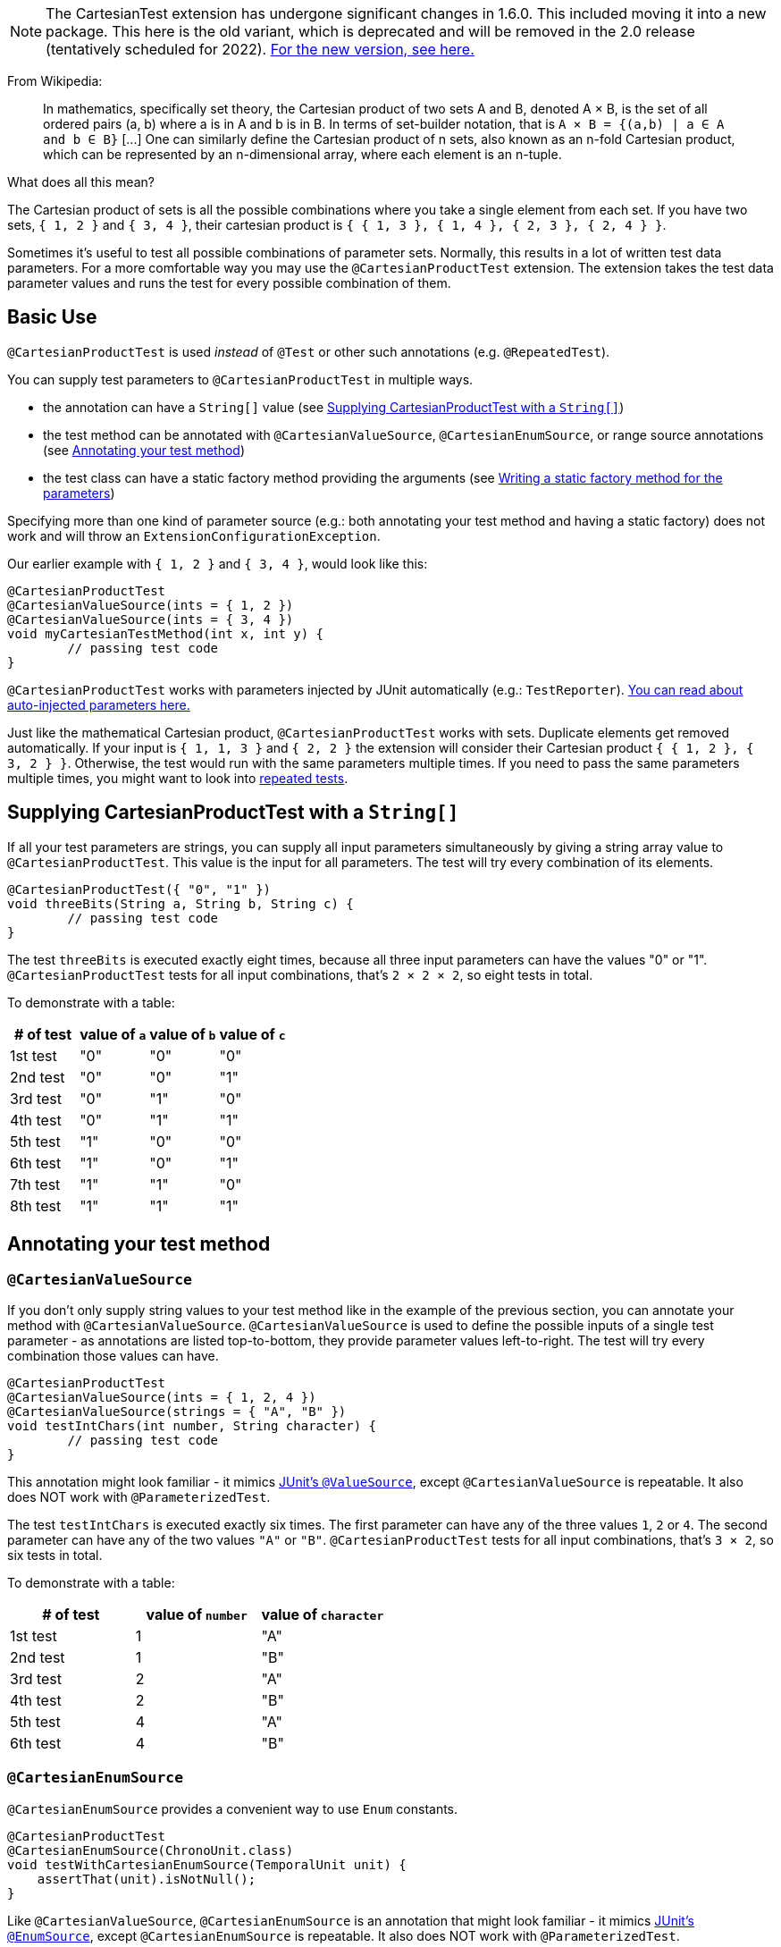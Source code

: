 :page-title: Cartesian Product of Parameters [removed in 2.0]
:page-description: The JUnit 5 (Jupiter) extension `@CartesianTest` adds a variant of parameterized tests that executes a test for each possible combination of input arguments
:page-unlist: true

NOTE: The CartesianTest extension has undergone significant changes in 1.6.0.
This included moving it into a new package.
This here is the old variant, which is deprecated and will be removed in the 2.0 release (tentatively scheduled for 2022).
link:/docs/cartesian-product[For the new version, see here.]

From Wikipedia:

> In mathematics, specifically set theory, the Cartesian product of two sets A and B, denoted A × B, is the set of all ordered pairs (a, b) where a is in A and b is in B.
> In terms of set-builder notation, that is `A × B = {(a,b) | a ∈ A and b ∈ B}`
> +[...]+
> One can similarly define the Cartesian product of n sets, also known as an n-fold Cartesian product, which can be represented by an n-dimensional array, where each element is an n-tuple.

What does all this mean?

The Cartesian product of sets is all the possible combinations where you take a single element from each set.
If you have two sets, `{ 1, 2 }` and `{ 3, 4 }`, their cartesian product is `{ { 1, 3 }, { 1, 4 }, { 2, 3 }, { 2, 4 } }`.

Sometimes it's useful to test all possible combinations of parameter sets.
Normally, this results in a lot of written test data parameters.
For a more comfortable way you may use the `@CartesianProductTest` extension.
The extension takes the test data parameter values and runs the test for every possible combination of them.

== Basic Use

`@CartesianProductTest` is used _instead_ of `@Test` or other such annotations (e.g. `@RepeatedTest`).

You can supply test parameters to `@CartesianProductTest` in multiple ways.

- the annotation can have a `String[]` value (see <<Supplying CartesianProductTest with a `String[]`>>)
- the test method can be annotated with `@CartesianValueSource`, `@CartesianEnumSource`, or range source annotations (see <<Annotating your test method>>)
- the test class can have a static factory method providing the arguments (see <<Writing a static factory method for the parameters>>)

Specifying more than one kind of parameter source (e.g.: both annotating your test method and having a static factory) does not work and will throw an `ExtensionConfigurationException`.

Our earlier example with `{ 1, 2 }` and `{ 3, 4 }`, would look like this:

[source,java]
----
@CartesianProductTest
@CartesianValueSource(ints = { 1, 2 })
@CartesianValueSource(ints = { 3, 4 })
void myCartesianTestMethod(int x, int y) {
	// passing test code
}
----

`@CartesianProductTest` works with parameters injected by JUnit automatically (e.g.: `TestReporter`).
https://junit.org/junit5/docs/current/user-guide/#writing-tests-dependency-injection::[You can read about auto-injected parameters here.]

Just like the mathematical Cartesian product, `@CartesianProductTest` works with sets.
Duplicate elements get removed automatically.
If your input is `{ 1, 1, 3 }` and `{ 2, 2 }` the extension will consider their Cartesian product `{ { 1, 2 }, { 3, 2 } }`.
Otherwise, the test would run with the same parameters multiple times.
If you need to pass the same parameters multiple times, you might want to look into https://junit.org/junit5/docs/current/user-guide/#writing-tests-repeated-tests[repeated tests].

== Supplying CartesianProductTest with a `String[]`

If all your test parameters are strings, you can supply all input parameters simultaneously by giving a string array value to `@CartesianProductTest`.
This value is the input for all parameters.
The test will try every combination of its elements.

[source,java]
----
@CartesianProductTest({ "0", "1" })
void threeBits(String a, String b, String c) {
	// passing test code
}
----

The test `threeBits` is executed exactly eight times, because all three input parameters can have the values "0" or "1".
`@CartesianProductTest` tests for all input combinations, that's `2 × 2 × 2`, so eight tests in total.

To demonstrate with a table:

|===
| # of test | value of `a`   | value of `b`   | value of `c`

| 1st test  | "0"            | "0"            | "0"
| 2nd test  | "0"            | "0"            | "1"
| 3rd test  | "0"            | "1"            | "0"
| 4th test  | "0"            | "1"            | "1"
| 5th test  | "1"            | "0"            | "0"
| 6th test  | "1"            | "0"            | "1"
| 7th test  | "1"            | "1"            | "0"
| 8th test  | "1"            | "1"            | "1"
|===

== Annotating your test method

=== `@CartesianValueSource`

If you don't only supply string values to your test method like in the example of the previous section, you can annotate your method with `@CartesianValueSource`.
`@CartesianValueSource` is used to define the possible inputs of a single test parameter - as annotations are listed top-to-bottom, they provide parameter values left-to-right.
The test will try every combination those values can have.

[source,java]
----
@CartesianProductTest
@CartesianValueSource(ints = { 1, 2, 4 })
@CartesianValueSource(strings = { "A", "B" })
void testIntChars(int number, String character) {
	// passing test code
}
----

This annotation might look familiar - it mimics https://junit.org/junit5/docs/current/user-guide/#writing-tests-parameterized-tests-sources-ValueSource::[JUnit's `@ValueSource`], except `@CartesianValueSource` is repeatable.
It also does NOT work with `@ParameterizedTest`.

The test `testIntChars` is executed exactly six times.
The first parameter can have any of the three values `1`, `2` or `4`.
The second parameter can have any of the two values `"A"` or `"B"`.
`@CartesianProductTest` tests for all input combinations, that's `3 × 2`, so six tests in total.

To demonstrate with a table:

|===
| # of test | value of `number` | value of `character`

| 1st test  | 1                 | "A"
| 2nd test  | 1                 | "B"
| 3rd test  | 2                 | "A"
| 4th test  | 2                 | "B"
| 5th test  | 4                 | "A"
| 6th test  | 4                 | "B"
|===

=== `@CartesianEnumSource`

`@CartesianEnumSource` provides a convenient way to use `Enum` constants.

[source,java]
----
@CartesianProductTest
@CartesianEnumSource(ChronoUnit.class)
void testWithCartesianEnumSource(TemporalUnit unit) {
    assertThat(unit).isNotNull();
}
----

Like `@CartesianValueSource`, `@CartesianEnumSource` is an annotation that might look familiar - it mimics https://junit.org/junit5/docs/current/user-guide/#writing-tests-parameterized-tests-sources-EnumSource::[JUnit's `@EnumSource`], except `@CartesianEnumSource` is repeatable.
It also does NOT work with `@ParameterizedTest`.

The annotation's `value` attribute is optional.
When omitted, the declared type of the parameter of the `@CartesianProductTest` method, which has the same relative index of the annotation, is used.
The test will fail if it does not reference an enum type.
Thus, the `value` attribute is required in the above example because the method parameter is declared as `TemporalUnit`, i.e. the interface implemented by `ChronoUnit`, which isn't an enum type.
Changing the method parameter type to `ChronoUnit` allows you to omit the explicit enum type from the annotation as follows.

[source,java]
----
@CartesianProductTest
@CartesianEnumSource
void testWithCartesianEnumSourceWithAutoDetection(ChronoUnit unit) {
    assertThat(unit).isNotNull();
}
----

As the above example has only one annotation, the type of the first parameter is used.
The automatic detection of the enum type also works in cases with several `@CartesianEnumSource` annotations, even when mixed with other annotation supported by `@CartesianProductTest`.

[source,java]
----
@CartesianProductTest
@IntRangeSource(from = 0, to = 2)
@CartesianEnumSource
@CartesianEnumSource
@CartesianValueSource(longs = { 2, 3 })
void testWithCartesianEnumSourceMixedWithOtherAnnotations(int i, TestEnum e1, AnotherTestEnum e2, long l) {
    assertThat(i).isNotNull();
    assertThat(e1).isNotNull();
    assertThat(e2).isNotNull();
    assertThat(l).isNotNull();
}
----

The annotation provides an optional `names` attribute that lets you specify which constants shall be used, like in the following example.
If omitted, all constants will be used.

[source,java]
----
@CartesianProductTest
@CartesianEnumSource(names = { "DAYS", "HOURS" })
void testWithCartesianEnumSourceInclude(ChronoUnit unit) {
    assertThat(EnumSet.of(ChronoUnit.DAYS, ChronoUnit.HOURS)).contains(unit);
}
----

The annotation also provides an optional `mode` attribute that enables fine-grained control over which constants are passed to the test method.
For example, you can exclude names from the enum constant pool or specify regular expressions as in the following examples.

[source,java]
----
@CartesianProductTest
@CartesianEnumSource(mode = EXCLUDE, names = { "ERAS", "FOREVER" })
void testWithCartesianEnumSourceExclude(ChronoUnit unit) {
    assertThat(EnumSet.of(ChronoUnit.ERAS, ChronoUnit.FOREVER)).doesNotContain(unit);
}
----

[source,java]
----
@CartesianProductTest
@CartesianEnumSource(mode = MATCH_ALL, names = "^.*DAYS$")
void testWithCartesianEnumSourceRegex(ChronoUnit unit) {
    assertThat(unit.name()).endsWith("DAYS");
}
----

The example below shows how to use `@CartesianEnumSource` with two `Enum` types.

[source,java]
----
enum MyEnum {
	ONE, TWO, THREE
}

enum AnotherEnum {
	ALPHA, BETA, GAMMA, DELTA
}

@CartesianProductTest
@CartesianEnumSource(MyEnum.class)
@CartesianEnumSource(value = AnotherEnum.class, names = { "ALPHA", "DELTA" }, mode = Mode.EXCLUDE)
void testEnumValues(MyEnum myEnum, AnotherEnum anotherEnum) {
	// passing test code
}
----

The test `testEnumValues` is executed exactly six times.
The first parameter can have any of the three constants `ONE`, `TWO` or `THREE`.
The second parameter can have any of the two constants `BETA` or `GAMMA` (note the `EXCLUDE` mode applied to the other two constants).
`@CartesianProductTest` tests for all input combinations, that's `3 × 2`, so six tests in total.

To demonstrate with a table:

|===
| # of test | value of `myEnum` | value of `anotherEnum`

| 1st test  | ONE               | BETA
| 2nd test  | ONE               | GAMMA
| 3rd test  | TWO               | BETA
| 4th test  | TWO               | GAMMA
| 5th test  | THREE             | BETA
| 6th test  | THREE             | GAMMA
|===

`@CartesianEnumSource` can also be combined with other supported annotations, like `@CartesianValueSource`:

[source,java]
----
enum MyEnum {
	ONE, TWO, THREE
}

@CartesianProductTest
@CartesianValueSource(ints = { 1, 2, 3 })
@CartesianEnumSource(MyEnum.class)
void testEnumValues(int i, MyEnum myEnum) {
	// passing test code
}
----

=== Range Source annotations

Alternatively, you can annotate your test method with link:/docs/range-sources[range source annotations].
For _this purpose only_, range sources are repeatable.
When you annotate your `@CartesianProductTest` with a range source, you specify the inputs to a single test parameter.
This is _not_ like `@ParameterizedTest` where you have to define all inputs in a single `@ArgumentsSource`.

[source,java]
----
@CartesianProductTest
@ShortRangeSource(from = 1, to = 3, step = 1)
@LongRangeSource(from = 0L, to = 2L, step = 1, closed = true)
void testShortAndLong(short s, long l) {
	// passing test code
}
----

Just like with `@CartesianValueSource`, annotations get assigned to parameters in order.
The first annotation from the top gets assigned to the first parameter, the second annotation to the second parameter and so on.

The test `testShortAndLong` is executed exactly six times.
The first parameter can have any of the two values `1`, `2`.
The second parameter can have any of the three values `0L`, `1L` or `2L`.
`@CartesianProductTest` tests for all input combinations, that's `2 × 3`, so six tests in total.

To demonstrate with a table:

|===
| # of test | value of `s` | value of `l`

| 1st test  | 1            | 0L
| 2nd test  | 1            | 1L
| 3rd test  | 1            | 2L
| 4th test  | 2            | 0L
| 5th test  | 2            | 1L
| 6th test  | 2            | 2L
|===

For more information, please see the link:/docs/range-sources[separate documentation about range sources].
You can combine range sources with `@CartesianValueSource`, it works as you'd expect:

[source,java]
----
@CartesianProductTest
@ShortRangeSource(from = 1, to = 3)
@CartesianValueSource(strings = { "text one", "text two" })
void mixAndMatchTest(short number, String text) {
	// passing test code
}
----

== Writing a static factory method for the parameters

If your tests require special inputs that `@CartesianValueSource` is not able to supply, you can define a static factory method to supply your test parameters.
By default, this method must have the same name as the test method, but you can specify a different name with the `factory` annotation parameter.
Just like with JUnit's `@MethodSource`, you can specify the factory method with its fully-qualified name (including the class), e.g. `com.example.Class#factory`.
This method must return `CartesianProductTest.Sets`.
`CartesianProductTest.Sets` is a helper class, specifically for creating sets for `@CartesianProductTest`.
To create the test data, instantiate a `new CartesianProductTest.Sets()` then use the methods `add()` (with varargs arguments) or `addAll()` (with `Iterable` or `Stream` argument) to register the values for the parameters.

[source,java]
----
@CartesianProductTest
void nFold(String string, Class<?> clazz, TimeUnit unit) {
	// passing test code
}

static CartesianProductTest.Sets nFold() {
	return new CartesianProductTest.Sets()
		// e.g. with a `List<String> letters`,
		// you can use `addAll`:
		// .addAll(letters)
		.add("Alpha", "Omega")
		.add(Runnable.class, Cloneable.class, Predicate.class)
		.add(TimeUnit.DAYS, TimeUnit.HOURS);
}
----

The test `nFold` is executed exactly twelve times.
The first parameter can have any of the two values `"Alpha"` or `"Omega"`.
The second parameter can have any of the three values `Runnable.class`, `Cloneable.class` or `Predicate.class`.
The third parameter can have any of the two values `TimeUnit.DAYS` or `TimeUnit.HOURS`.
`@CartesianProductTest` tests for all input combinations, that's `2 × 3 × 2`, so twelve tests in total.

To demonstrate with a table:

|===
| # of test  | value of `string` | value of `clazz` | value of `unit`

| 1st test   | "Alpha"           | Runnable.class   | TimeUnit.DAYS
| 2nd test   | "Alpha"           | Runnable.class   | TimeUnit.HOURS
| 3rd test   | "Alpha"           | Cloneable.class  | TimeUnit.DAYS
| 4th test   | "Alpha"           | Cloneable.class  | TimeUnit.HOURS
| 5th test   | "Alpha"           | Predicate.class  | TimeUnit.DAYS
| 6th test   | "Alpha"           | Predicate.class  | TimeUnit.HOURS
| 7th test   | "Omega"           | Runnable.class   | TimeUnit.DAYS
| 8th test   | "Omega"           | Runnable.class   | TimeUnit.HOURS
| 9th test   | "Omega"           | Cloneable.class  | TimeUnit.DAYS
| 10th test  | "Omega"           | Cloneable.class  | TimeUnit.HOURS
| 11th test  | "Omega"           | Predicate.class  | TimeUnit.DAYS
| 12th test  | "Omega"           | Predicate.class  | TimeUnit.HOURS
|===

Remember, you can reuse the same argument provider method, by explicitly passing its name to `@CartesianProductTest`'s `factory` attribute.

[source,java]
----
@CartesianProductTest(factory = "provideArguments")
void testNeedingArguments(String string, int i) {
	// passing test code
}

@CartesianProductTest(factory = "provideArguments")
void testNeedingSameArguments(String string, int i) {
	// different passing test code
}

static CartesianProductTest.Sets provideArguments() {
	return new CartesianProductTest.Sets()
		.add("Mercury", "Earth", "Venus")
		.add(1, 12, 144);
}
----

=== Conditions for the static factory method

There are multiple conditions the static factory method has to fulfill to qualify:

- must have the same name as the test method (or its name must be specified via the `factory` attribute)
- must be `static`
- must have **no** parameters
- must return `CartesianProductTest.Sets`
- must register values for every parameter exactly once
- must register values in order

=== Returning wrong `Sets` in the static factory method

If you register too few, too many, or conflicting parameters, you will get an https://junit.org/junit5/docs/current/api/org.junit.jupiter.api/org/junit/jupiter/api/extension/ParameterResolutionException.html[`ParameterResolutionException`].
"Conflicting parameters" means your test method has a parameter that should be injected by JUnit (e.g.: `TestReporter`) but you also try to inject it.

Examples of badly configured tests/static factory method:

[source,java]
----
@CartesianProductTest(factory = "resolveParameters")
void tooFewParameters(String string, int i, boolean b) {
	// fails because the boolean parameter is not resolved
}

@CartesianProductTest(factory = "resolveParameters")
void tooManyParameters(String string) {
	// fails because we try to supply a non-existent integer parameter
}

@CartesianProductTest(factory = "resolveParameters")
void wrongOrderParameters(int i, String string) {
	// fails because the static factory method declared parameter sets in the wrong order
}

@CartesianProductTest(factory = "resolveTestReporterParam")
void conflictingParameters(String string, TestReporter info) {
	// fails because both the factory method and JUnit tries to inject TestReporter
}

static CartesianProductTest.Sets resolveParameters() {
	return new CartesianProductTest.Sets()
		.add("A", "B", "C")
		.add(1, 2, 3);
}

static CartesianProductTest.Sets resolveTestReporterParam() {
	return new CartesianProductTest.Sets()
		.add("A", "B", "C")
		.add(new MyTestReporter()); // in this case MyTestReporter implements TestReporter
}
----

== Writing your own `@ArgumentsSource` for `@CartesianProductTest`

You might find that the available `@ArgumentsSource` annotations do not fit your need.
In that case, you can write a custom https://junit.org/junit5/docs/current/api/org.junit.jupiter.params/org/junit/jupiter/params/provider/ArgumentsSource.html[`@ArgumentsSource`] and a corresponding https://junit.org/junit5/docs/current/api/org.junit.jupiter.params/org/junit/jupiter/params/provider/ArgumentsProvider.html[`ArgumentsProvider`] for `@CartesianProductTest`.

Let's demonstrate with an example.

For the sake of the example, let's imagine that `@CartesianValueSource` does not exist.
We would like to have an `@ArgumentsSource`, where we can specify integers.
Let's create an annotation for it.

[source,java]
----
import java.lang.annotation.*;

@Target(ElementType.METHOD)
@Retention(RetentionPolicy.RUNTIME)
@Repeatable(CartesianIntSources.class)
@ArgumentsSource(IntArgumentsProvider.class)
public @interface CartesianIntSource {

	int[] numbers();

	@interface CartesianIntSources {
		CartesianIntSource[] value();
	}
}
----

The annotation has to have `RUNTIME` retention, so JUnit (and Pioneer) can discover it on your test via reflection.
It does not have to be repeatable, necessarily, but it is strongly recommended, since you can only specify the input of a single test parameter in a single annotation.
It has to be annotated with `@ArgumentsSource`, so Pioneer knows which ArgumentsProvider it should invoke.

Next, we need to have a class that takes these values and passes them to our test.

[source,java]
----
import java.util.Arrays;
import java.util.stream.Stream;

import org.junit.jupiter.api.extension.ExtensionContext;
import org.junit.jupiter.params.provider.Arguments;
import org.junit.jupiter.params.provider.ArgumentsProvider;

class IntArgumentsProvider implements ArgumentsProvider, CartesianAnnotationConsumer<CartesianIntSource> {

	private CartesianIntSource source;

	@Override
	void accept(CartesianIntSource source) {
		this.source = source;
	}

	@Override
	public Stream<? extends Arguments> provideArguments(ExtensionContext context) {
		return Arrays.stream(source.value()).map(Arguments::of);
	}

}
----

The class has to implement both interfaces (`ArgumentsProvider` and `CartesianAnnotationConsumer<? extends Annotation>`).
Note that an implementation of `ArgumentsProvider` must be declared as either a top-level class or as a static nested class.
The `IntArgumentsProvider` class first 'consumes' the annotation via the `accept` method, then provides the arguments to JUnit via the `provideArguments` method.
The order of these operations is guaranteed, so `accept` is always first and `provideArguments` is always second.

In our case, we don't have to process the values we pass in the annotation, so we just return the values as is, but you could do additional processing, for example:

[source,java]
----
// no annotations to make example shorter
@interface PeopleSource {

	String[] names();

	int ages();

}

// no class definition to make example shorter
@Override
public Stream<? extends Arguments> provideArguments(ExtensionContext context) {
	return IntStream.range(0, source.names().length)
		.mapToObj(i -> new Person(source.names()[i], source.ages()[i]))
		.map(Arguments::of);
}
----

== Customizing Display Names

By default, the display name of a CartesianProductTest invocation contains the invocation index and the String representation of all arguments for that specific invocation.
You can customize invocation display names via the `name` attribute of the `@CartesianProductTest` annotation.
For example:

[source,java]
----
@CartesianProductTest(value = {"0", "1"}, name = "{index} => first bit: {0} second bit: {1}")
@DisplayName("Basic bit test")
void testWithCustomDisplayName(String a, String b) {
	// passing test code
}
----

When executing the above test, you should see output similar to the following:

[source]
----
Basic bit test
├─ 1 => first bit: 0 second bit: 0
├─ 2 => first bit: 0 second bit: 1
├─ 3 => first bit: 1 second bit: 0
└─ 4 => first bit: 1 second bit: 1
----

Please note that name is a MessageFormat pattern.
A single quote (') needs to be represented as a doubled single quote ('') in order to be displayed.

CartesianProductTest supports the following placeholders in custom display names:

|===
| Placeholder | Description

| `{displayName}`
| the display name of the method
| `{index}`
| the current invocation index, starting with 1
| `{arguments}`
| the complete, comma-separated arguments list
| `{0}`, `{1}`, ...
| an individual argument
|===

== Warning: Do not `@CartesianProductTest` with `@Test`

If `@CartesianProductTest` is combined with `@Test` or `TestTemplate`-based mechanisms (like `@RepeatedTest` or `@ParameterizedTest`), the test engine will execute it according to each annotation (i.e. more than once).
This is most likely unwanted and will probably lead to the following exception/failure message:

> org.junit.jupiter.api.extension.ParameterResolutionException:
> No ParameterResolver registered for parameter [...]

This is because `@Test` does not know what to do with the parameter(s) of the `@CartesianProductTest`.

== Thread-Safety

This extension is safe to use during https://junit.org/junit5/docs/current/user-guide/#writing-tests-parallel-execution[parallel test execution].
